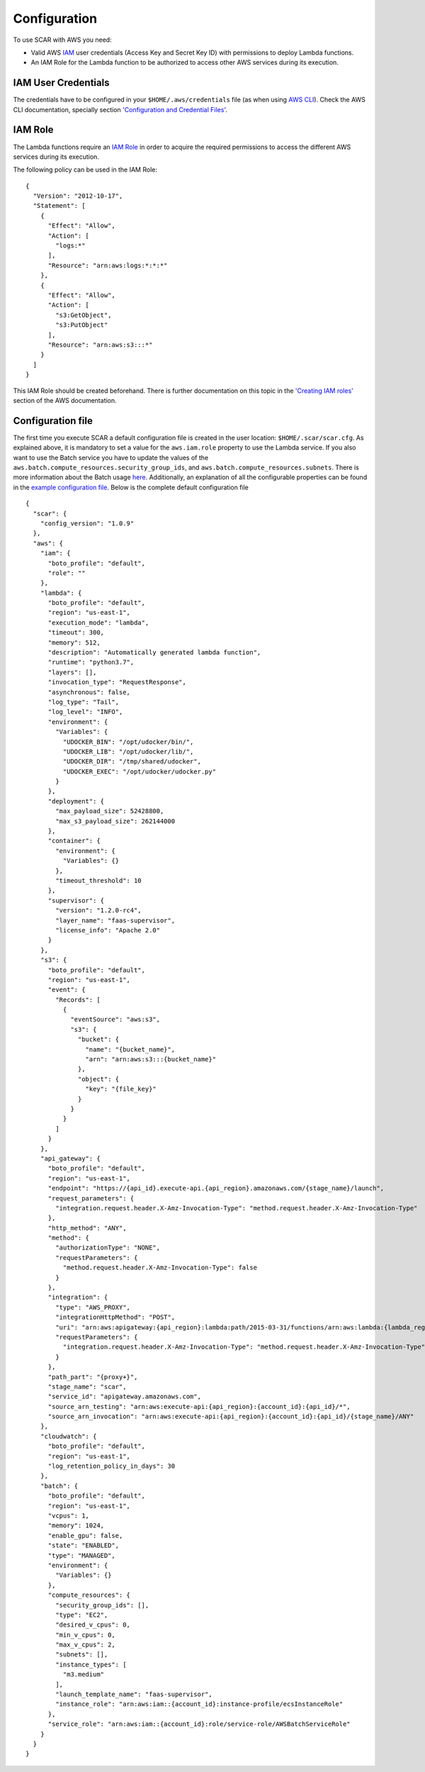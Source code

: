 Configuration
=============

To use SCAR with AWS you need:

* Valid AWS `IAM <https://aws.amazon.com/iam/>`_ user credentials (Access Key and Secret Key ID) with permissions to deploy Lambda functions.
* An IAM Role for the Lambda function to be authorized to access other AWS services during its execution.

IAM User Credentials
^^^^^^^^^^^^^^^^^^^^

The credentials have to be configured in your ``$HOME/.aws/credentials`` file (as when using `AWS CLI <https://aws.amazon.com/cli/>`_). Check the AWS CLI documentation, specially section `'Configuration and Credential Files' <http://docs.aws.amazon.com/cli/latest/userguide/cli-config-files.html>`_.

IAM Role
^^^^^^^^

The Lambda functions require an `IAM Role <http://docs.aws.amazon.com/IAM/latest/UserGuide/id_roles.html>`_ in order to acquire the required permissions to access the different AWS services during its execution.

The following policy can be used in the IAM Role::

  {
    "Version": "2012-10-17",
    "Statement": [
      {
        "Effect": "Allow",
        "Action": [
          "logs:*"
        ],
        "Resource": "arn:aws:logs:*:*:*"
      },
      {
        "Effect": "Allow",
        "Action": [
          "s3:GetObject",
          "s3:PutObject"
        ],
        "Resource": "arn:aws:s3:::*"
      }
    ]
  }

This IAM Role should be created beforehand. There is further documentation on this topic in the `'Creating IAM roles' <http://docs.aws.amazon.com/IAM/latest/UserGuide/id_roles_create.html>`_ section of the AWS documentation.

Configuration file
^^^^^^^^^^^^^^^^^^

The first time you execute SCAR a default configuration file is created in the user location: ``$HOME/.scar/scar.cfg``.
As explained above, it is mandatory to set a value for the ``aws.iam.role`` property to use the Lambda service.
If you also want to use the Batch service you have to update the values of the ``aws.batch.compute_resources.security_group_ids``, and ``aws.batch.compute_resources.subnets``. There is more information about the Batch usage `here <https://scar.readthedocs.io/en/latest/batch.html>`_.
Additionally, an explanation of all the configurable properties can be found in the `example configuration file <https://github.com/grycap/scar/blob/master/fdl-example.yaml>`_.
Below is the complete default configuration file ::

  {
    "scar": {
      "config_version": "1.0.9"
    },
    "aws": {
      "iam": {
        "boto_profile": "default",
        "role": ""
      },
      "lambda": {
        "boto_profile": "default",
        "region": "us-east-1",
        "execution_mode": "lambda",
        "timeout": 300,
        "memory": 512,
        "description": "Automatically generated lambda function",
        "runtime": "python3.7",
        "layers": [],
        "invocation_type": "RequestResponse",
        "asynchronous": false,
        "log_type": "Tail",
        "log_level": "INFO",
        "environment": {
          "Variables": {
            "UDOCKER_BIN": "/opt/udocker/bin/",
            "UDOCKER_LIB": "/opt/udocker/lib/",
            "UDOCKER_DIR": "/tmp/shared/udocker",
            "UDOCKER_EXEC": "/opt/udocker/udocker.py"
          }
        },
        "deployment": {
          "max_payload_size": 52428800,
          "max_s3_payload_size": 262144000
        },
        "container": {
          "environment": {
            "Variables": {}
          },
          "timeout_threshold": 10
        },
        "supervisor": {
          "version": "1.2.0-rc4",
          "layer_name": "faas-supervisor",
          "license_info": "Apache 2.0"
        }
      },
      "s3": {
        "boto_profile": "default",
        "region": "us-east-1",
        "event": {
          "Records": [
            {
              "eventSource": "aws:s3",
              "s3": {
                "bucket": {
                  "name": "{bucket_name}",
                  "arn": "arn:aws:s3:::{bucket_name}"
                },
                "object": {
                  "key": "{file_key}"
                }
              }
            }
          ]
        }
      },
      "api_gateway": {
        "boto_profile": "default",
        "region": "us-east-1",
        "endpoint": "https://{api_id}.execute-api.{api_region}.amazonaws.com/{stage_name}/launch",
        "request_parameters": {
          "integration.request.header.X-Amz-Invocation-Type": "method.request.header.X-Amz-Invocation-Type"
        },
        "http_method": "ANY",
        "method": {
          "authorizationType": "NONE",
          "requestParameters": {
            "method.request.header.X-Amz-Invocation-Type": false
          }
        },
        "integration": {
          "type": "AWS_PROXY",
          "integrationHttpMethod": "POST",
          "uri": "arn:aws:apigateway:{api_region}:lambda:path/2015-03-31/functions/arn:aws:lambda:{lambda_region}:{account_id}:function:{function_name}/invocations",
          "requestParameters": {
            "integration.request.header.X-Amz-Invocation-Type": "method.request.header.X-Amz-Invocation-Type"
          }
        },
        "path_part": "{proxy+}",
        "stage_name": "scar",
        "service_id": "apigateway.amazonaws.com",
        "source_arn_testing": "arn:aws:execute-api:{api_region}:{account_id}:{api_id}/*",
        "source_arn_invocation": "arn:aws:execute-api:{api_region}:{account_id}:{api_id}/{stage_name}/ANY"
      },
      "cloudwatch": {
        "boto_profile": "default",
        "region": "us-east-1",
        "log_retention_policy_in_days": 30
      },
      "batch": {
        "boto_profile": "default",
        "region": "us-east-1",
        "vcpus": 1,
        "memory": 1024,
        "enable_gpu": false,
        "state": "ENABLED",
        "type": "MANAGED",
        "environment": {
          "Variables": {}
        },
        "compute_resources": {
          "security_group_ids": [],
          "type": "EC2",
          "desired_v_cpus": 0,
          "min_v_cpus": 0,
          "max_v_cpus": 2,
          "subnets": [],
          "instance_types": [
            "m3.medium"
          ],
          "launch_template_name": "faas-supervisor",
          "instance_role": "arn:aws:iam::{account_id}:instance-profile/ecsInstanceRole"
        },
        "service_role": "arn:aws:iam::{account_id}:role/service-role/AWSBatchServiceRole"
      }
    }
  }